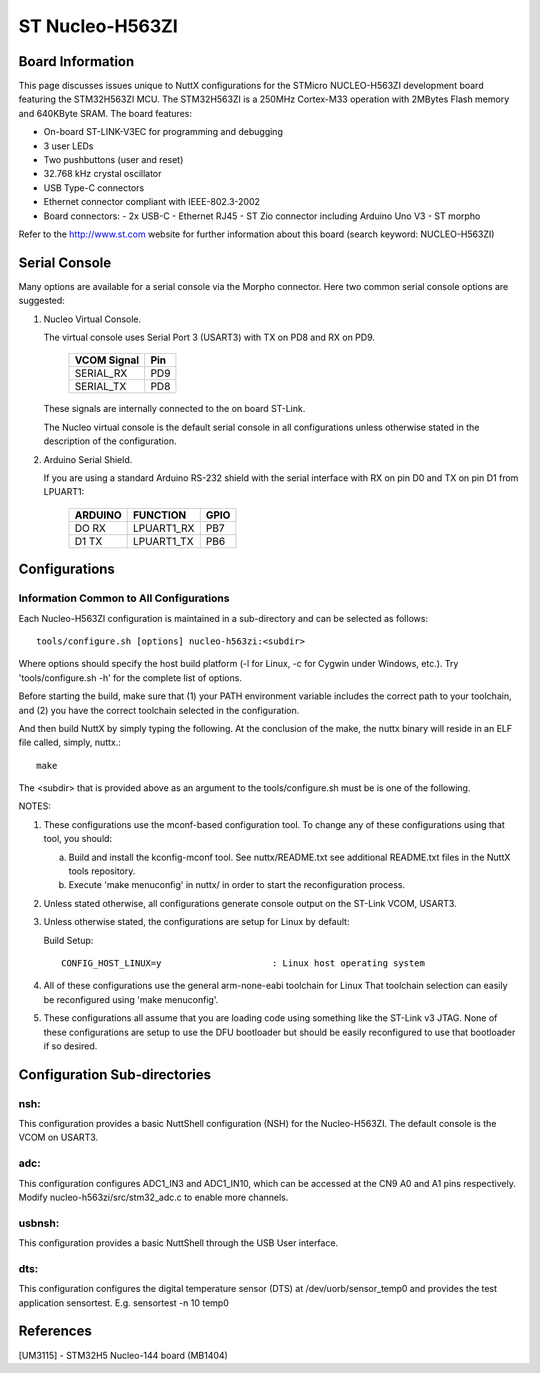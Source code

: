 ================
ST Nucleo-H563ZI
================

.. tags:: chip:stm32, chip:stm32h5, chip:stm32h563

.. figure:: nucleo-h563zi.png
   :align: center

Board Information
=================

This page discusses issues unique to NuttX configurations for the
STMicro NUCLEO-H563ZI development board featuring the STM32H563ZI
MCU. The STM32H563ZI is a 250MHz Cortex-M33 operation with 2MBytes Flash
memory and 640KByte SRAM. The board features:

- On-board ST-LINK-V3EC for programming and debugging
- 3 user LEDs
- Two pushbuttons (user and reset)
- 32.768 kHz crystal oscillator
- USB Type-C connectors
- Ethernet connector compliant with IEEE-802.3-2002
- Board connectors:
  - 2x USB-C
  - Ethernet RJ45
  - ST Zio connector including Arduino Uno V3
  - ST morpho

Refer to the http://www.st.com website for further information about this
board (search keyword: NUCLEO-H563ZI)

Serial Console
==============

Many options are available for a serial console via the Morpho connector.
Here two common serial console options are suggested:


1. Nucleo Virtual Console.

   The virtual console uses Serial Port 3 (USART3) with TX on PD8 and RX on
   PD9.

      ================= ===
      VCOM Signal       Pin
      ================= ===
      SERIAL_RX         PD9
      SERIAL_TX         PD8
      ================= ===

   These signals are internally connected to the on board ST-Link.

   The Nucleo virtual console is the default serial console in all
   configurations unless otherwise stated in the description of the
   configuration.

2. Arduino Serial Shield.

   If you are using a standard Arduino RS-232 shield with the serial
   interface with RX on pin D0 and TX on pin D1 from LPUART1:

      ======== ========== =====
      ARDUINO  FUNCTION   GPIO
      ======== ========== =====
      DO RX    LPUART1_RX PB7
      D1 TX    LPUART1_TX PB6
      ======== ========== =====

Configurations
==============

Information Common to All Configurations
----------------------------------------

Each Nucleo-H563ZI configuration is maintained in a sub-directory and
can be selected as follows::

    tools/configure.sh [options] nucleo-h563zi:<subdir>

Where options should specify the host build platform (-l for Linux, -c for
Cygwin under Windows, etc.).  Try 'tools/configure.sh -h' for the complete
list of options.

Before starting the build, make sure that (1) your PATH environment variable
includes the correct path to your toolchain, and (2) you have the correct
toolchain selected in the configuration.

And then build NuttX by simply typing the following.  At the conclusion of
the make, the nuttx binary will reside in an ELF file called, simply, nuttx.::

    make

The <subdir> that is provided above as an argument to the tools/configure.sh
must be is one of the following.

NOTES:

1. These configurations use the mconf-based configuration tool.  To
   change any of these configurations using that tool, you should:

   a. Build and install the kconfig-mconf tool.  See nuttx/README.txt
      see additional README.txt files in the NuttX tools repository.

   b. Execute 'make menuconfig' in nuttx/ in order to start the
      reconfiguration process.

2. Unless stated otherwise, all configurations generate console
   output on the ST-Link VCOM, USART3.

3. Unless otherwise stated, the configurations are setup for Linux by
   default:

   Build Setup::

     CONFIG_HOST_LINUX=y                     : Linux host operating system

4. All of these configurations use the general arm-none-eabi toolchain for
   Linux  That toolchain selection can easily be reconfigured using 'make
   menuconfig'.

5. These configurations all assume that you are loading code using
   something like the ST-Link v3 JTAG.  None of these configurations are
   setup to use the DFU bootloader but should be easily reconfigured to
   use that bootloader if so desired.

Configuration Sub-directories
=============================

nsh:
----

This configuration provides a basic NuttShell configuration (NSH)
for the Nucleo-H563ZI.  The default console is the VCOM on USART3.

adc:
--------

This configuration configures ADC1_IN3 and ADC1_IN10, which can be
accessed at the CN9 A0 and A1 pins respectively. Modify
nucleo-h563zi/src/stm32_adc.c to enable more channels.

usbnsh:
--------

This configuration provides a basic NuttShell through the USB User interface.

dts:
--------

This configuration configures the digital temperature sensor (DTS) 
at /dev/uorb/sensor_temp0 and provides the test application 
sensortest. E.g. sensortest -n 10 temp0

References
===========

[UM3115] - STM32H5 Nucleo-144 board (MB1404)

